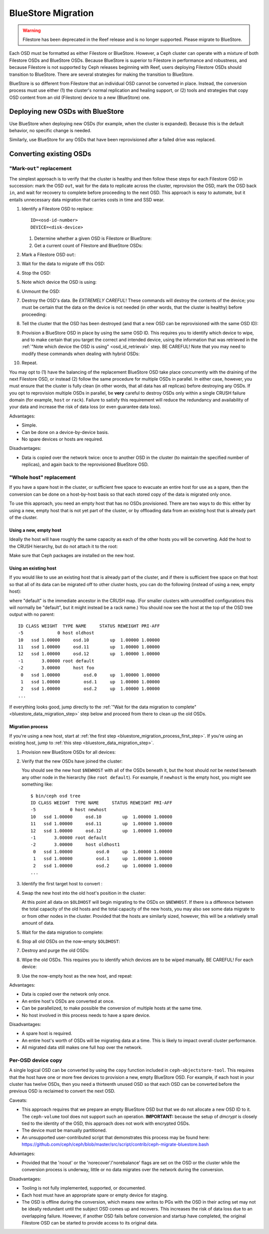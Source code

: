 =====================
 BlueStore Migration
=====================
.. warning:: Filestore has been deprecated in the Reef release and is no longer supported.
	     Please migrate to BlueStore.

Each OSD must be formatted as either Filestore or BlueStore. However, a Ceph
cluster can operate with a mixture of both Filestore OSDs and BlueStore OSDs.
Because BlueStore is superior to Filestore in performance and robustness, and
because Filestore is not supported by Ceph releases beginning with Reef, users
deploying Filestore OSDs should transition to BlueStore. There are several
strategies for making the transition to BlueStore.

BlueStore is so different from Filestore that an individual OSD cannot be
converted in place. Instead, the conversion process must use either (1) the
cluster's normal replication and healing support, or (2) tools and strategies
that copy OSD content from an old (Filestore) device to a new (BlueStore) one.

Deploying new OSDs with BlueStore
=================================

Use BlueStore when deploying new OSDs (for example, when the cluster is
expanded). Because this is the default behavior, no specific change is
needed.

Similarly, use BlueStore for any OSDs that have been reprovisioned after
a failed drive was replaced.

Converting existing OSDs
========================

"Mark-``out``" replacement
--------------------------

The simplest approach is to verify that the cluster is healthy and
then follow these steps for each Filestore OSD in succession: mark the OSD
``out``, wait for the data to replicate across the cluster, reprovision the OSD, 
mark the OSD back ``in``, and wait for recovery to complete before proceeding
to the next OSD. This approach is easy to automate, but it entails unnecessary
data migration that carries costs in time and SSD wear.

#. Identify a Filestore OSD to replace::

     ID=<osd-id-number>
     DEVICE=<disk-device>

   #. Determine whether a given OSD is Filestore or BlueStore:

      .. prompt:: bash $

         ceph osd metadata $ID | grep osd_objectstore

   #. Get a current count of Filestore and BlueStore OSDs:

      .. prompt:: bash $

         ceph osd count-metadata osd_objectstore

#. Mark a Filestore OSD ``out``:

   .. prompt:: bash $

      ceph osd out $ID

#. Wait for the data to migrate off this OSD:

   .. prompt:: bash $

      while ! ceph osd safe-to-destroy $ID ; do sleep 60 ; done

#. Stop the OSD:

   .. prompt:: bash $

      systemctl kill ceph-osd@$ID

   .. _osd_id_retrieval: 

#. Note which device the OSD is using:

   .. prompt:: bash $

      mount | grep /var/lib/ceph/osd/ceph-$ID

#. Unmount the OSD:

   .. prompt:: bash $

      umount /var/lib/ceph/osd/ceph-$ID

#. Destroy the OSD's data. Be *EXTREMELY CAREFUL*! These commands will destroy
   the contents of the device; you must be certain that the data on the device is
   not needed (in other words, that the cluster is healthy) before proceeding:

   .. prompt:: bash $

      ceph-volume lvm zap $DEVICE

#. Tell the cluster that the OSD has been destroyed (and that a new OSD can be
   reprovisioned with the same OSD ID):

   .. prompt:: bash $

      ceph osd destroy $ID --yes-i-really-mean-it

#. Provision a BlueStore OSD in place by using the same OSD ID. This requires
   you to identify which device to wipe, and to make certain that you target
   the correct and intended device, using the information that was retrieved in
   the :ref:`"Note which device the OSD is using" <osd_id_retrieval>` step.  BE
   CAREFUL!  Note that you may need to modify these commands when dealing with
   hybrid OSDs:

   .. prompt:: bash $

      ceph-volume lvm create --bluestore --data $DEVICE --osd-id $ID

#. Repeat.

You may opt to (1) have the balancing of the replacement BlueStore OSD take
place concurrently with the draining of the next Filestore OSD, or instead
(2) follow the same procedure for multiple OSDs in parallel. In either case,
however, you must ensure that the cluster is fully clean (in other words, that
all data has all replicas) before destroying any OSDs. If you opt to reprovision
multiple OSDs in parallel, be **very** careful to destroy OSDs only within a
single CRUSH failure domain (for example, ``host`` or ``rack``). Failure to
satisfy this requirement will reduce the redundancy and availability of your
data and increase the risk of data loss (or even guarantee data loss).

Advantages:

* Simple.
* Can be done on a device-by-device basis.
* No spare devices or hosts are required.

Disadvantages:

* Data is copied over the network twice: once to another OSD in the cluster (to
  maintain the specified number of replicas), and again back to the
  reprovisioned BlueStore OSD.

"Whole host" replacement
------------------------

If you have a spare host in the cluster, or sufficient free space to evacuate
an entire host for use as a spare, then the conversion can be done on a
host-by-host basis so that each stored copy of the data is migrated only once.

To use this approach, you need an empty host that has no OSDs provisioned.
There are two ways to do this: either by using a new, empty host that is not
yet part of the cluster, or by offloading data from an existing host that is
already part of the cluster.

Using a new, empty host
^^^^^^^^^^^^^^^^^^^^^^^

Ideally the host will have roughly the same capacity as each of the other hosts
you will be converting.  Add the host to the CRUSH hierarchy, but do not attach
it to the root:


.. prompt:: bash $

   NEWHOST=<empty-host-name>
   ceph osd crush add-bucket $NEWHOST host

Make sure that Ceph packages are installed on the new host.

Using an existing host
^^^^^^^^^^^^^^^^^^^^^^

If you would like to use an existing host that is already part of the cluster,
and if there is sufficient free space on that host so that all of its data can
be migrated off to other cluster hosts, you can do the following (instead of
using a new, empty host):

.. prompt:: bash $

   OLDHOST=<existing-cluster-host-to-offload>
   ceph osd crush unlink $OLDHOST default

where "default" is the immediate ancestor in the CRUSH map. (For
smaller clusters with unmodified configurations this will normally
be "default", but it might instead be a rack name.) You should now
see the host at the top of the OSD tree output with no parent:

.. prompt:: bash $

   bin/ceph osd tree

::

  ID CLASS WEIGHT  TYPE NAME     STATUS REWEIGHT PRI-AFF
  -5             0 host oldhost
  10   ssd 1.00000     osd.10        up  1.00000 1.00000
  11   ssd 1.00000     osd.11        up  1.00000 1.00000
  12   ssd 1.00000     osd.12        up  1.00000 1.00000
  -1       3.00000 root default
  -2       3.00000     host foo
   0   ssd 1.00000         osd.0     up  1.00000 1.00000
   1   ssd 1.00000         osd.1     up  1.00000 1.00000
   2   ssd 1.00000         osd.2     up  1.00000 1.00000
  ...

If everything looks good, jump directly to the :ref:`"Wait for the data
migration to complete" <bluestore_data_migration_step>` step below and proceed
from there to clean up the old OSDs.

Migration process
^^^^^^^^^^^^^^^^^

If you're using a new host, start at :ref:`the first step
<bluestore_migration_process_first_step>`. If you're using an existing host,
jump to :ref:`this step <bluestore_data_migration_step>`.

.. _bluestore_migration_process_first_step:

#. Provision new BlueStore OSDs for all devices:

   .. prompt:: bash $

      ceph-volume lvm create --bluestore --data /dev/$DEVICE

#. Verify that the new OSDs have joined the cluster:

   .. prompt:: bash $

      ceph osd tree

   You should see the new host ``$NEWHOST`` with all of the OSDs beneath
   it, but the host should *not* be nested beneath any other node in the
   hierarchy (like ``root default``).  For example, if ``newhost`` is
   the empty host, you might see something like::

     $ bin/ceph osd tree
     ID CLASS WEIGHT  TYPE NAME     STATUS REWEIGHT PRI-AFF
     -5             0 host newhost
     10   ssd 1.00000     osd.10        up  1.00000 1.00000
     11   ssd 1.00000     osd.11        up  1.00000 1.00000
     12   ssd 1.00000     osd.12        up  1.00000 1.00000
     -1       3.00000 root default
     -2       3.00000     host oldhost1
      0   ssd 1.00000         osd.0     up  1.00000 1.00000
      1   ssd 1.00000         osd.1     up  1.00000 1.00000
      2   ssd 1.00000         osd.2     up  1.00000 1.00000
     ...

#. Identify the first target host to convert :

   .. prompt:: bash $

      OLDHOST=<existing-cluster-host-to-convert>

#. Swap the new host into the old host's position in the cluster:

   .. prompt:: bash $

      ceph osd crush swap-bucket $NEWHOST $OLDHOST

   At this point all data on ``$OLDHOST`` will begin migrating to the OSDs on
   ``$NEWHOST``.  If there is a difference between the total capacity of the
   old hosts and the total capacity of the new hosts, you may also see some
   data migrate to or from other nodes in the cluster. Provided that the hosts
   are similarly sized, however, this will be a relatively small amount of
   data.

   .. _bluestore_data_migration_step:

#. Wait for the data migration to complete:

   .. prompt:: bash $

      while ! ceph osd safe-to-destroy $(ceph osd ls-tree $OLDHOST); do sleep 60 ; done

#. Stop all old OSDs on the now-empty ``$OLDHOST``:

   .. prompt:: bash $

      ssh $OLDHOST
      systemctl kill ceph-osd.target
      umount /var/lib/ceph/osd/ceph-*

#. Destroy and purge the old OSDs:

   .. prompt:: bash $

      for osd in `ceph osd ls-tree $OLDHOST`; do
         ceph osd purge $osd --yes-i-really-mean-it
      done

#. Wipe the old OSDs. This requires you to identify which devices are to be
   wiped manually. BE CAREFUL! For each device:

   .. prompt:: bash $

      ceph-volume lvm zap $DEVICE

#. Use the now-empty host as the new host, and repeat:

   .. prompt:: bash $

      NEWHOST=$OLDHOST

Advantages:

* Data is copied over the network only once.
* An entire host's OSDs are converted at once.
* Can be parallelized, to make possible the conversion of multiple hosts at the same time.
* No host involved in this process needs to have a spare device.

Disadvantages:

* A spare host is required.
* An entire host's worth of OSDs will be migrating data at a time. This
  is likely to impact overall cluster performance.
* All migrated data still makes one full hop over the network.

Per-OSD device copy
-------------------
A single logical OSD can be converted by using the ``copy`` function
included in ``ceph-objectstore-tool``. This requires that the host have one or more free
devices to provision a new, empty BlueStore OSD. For
example, if each host in your cluster has twelve OSDs, then you need a
thirteenth unused OSD so that each OSD can be converted before the
previous OSD is reclaimed to convert the next OSD.

Caveats:

* This approach requires that we prepare an empty BlueStore OSD but that we do not allocate
  a new OSD ID to it. The ``ceph-volume`` tool does not support such an operation. **IMPORTANT:**
  because the setup of *dmcrypt* is closely tied to the identity of the OSD, this approach does not
  work with encrypted OSDs.

* The device must be manually partitioned.

* An unsupported user-contributed script that demonstrates this process may be found here:
  https://github.com/ceph/ceph/blob/master/src/script/contrib/ceph-migrate-bluestore.bash

Advantages:

* Provided that the 'noout' or the 'norecover'/'norebalance' flags are set on the OSD or the
  cluster while the conversion process is underway, little or no data migrates over the
  network during the conversion.

Disadvantages:

* Tooling is not fully implemented, supported, or documented.
  
* Each host must have an appropriate spare or empty device for staging.
  
* The OSD is offline during the conversion, which means new writes to PGs
  with the OSD in their acting set may not be ideally redundant until the
  subject OSD comes up and recovers. This increases the risk of data
  loss due to an overlapping failure. However, if another OSD fails before
  conversion and startup have completed, the original Filestore OSD can be
  started to provide access to its original data.
